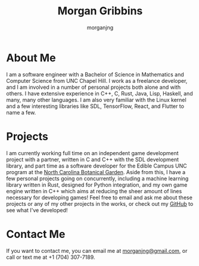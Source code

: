 #+title: Morgan Gribbins
#+subtitle: morganjng
#+html_head: <link rel="stylesheet" href="css/styleHome.css">
#+html_head_extra: <link rel="icon" href="src/images/icon.png">
#+infojs_opt: path:scriptHome.js

* About Me
	I am a software engineer with a Bachelor of Science in Mathematics and Computer Science from UNC Chapel Hill. I work as a freelance developer, and I am involved in a number of personal projects both alone and with others. I have extensive experience in C++, C, Rust, Java, Lisp, Haskell, and many, many other languages. I am also very familiar with the Linux kernel and a few interesting libraries like SDL, TensorFlow, React, and Flutter to name a few.
* Projects
	I am currently working full time on an independent game development project with a partner, written in C and C++ with the SDL development library, and part time as a software developer for the Edible Campus UNC program at the [[https://ncbg.unc.edu/][North Carolina Botanical Garden]]. Aside from this, I have a few personal projects going on concurrently, including a machine learning library written in Rust, designed for Python integration, and my own game engine written in C++ which aims at reducing the sheer amount of lines necessary for developing games! Feel free to email and ask me about these projects or any of my other projects in the works, or check out my [[https://github.com/morganjng][GitHub]] to see what I've developed!
* Contact Me
	If you want to contact me, you can email me at [[mailto:morganjng@gmail.com][morganjng@gmail.com]], or call or text me at +1 (704) 307-7189.

